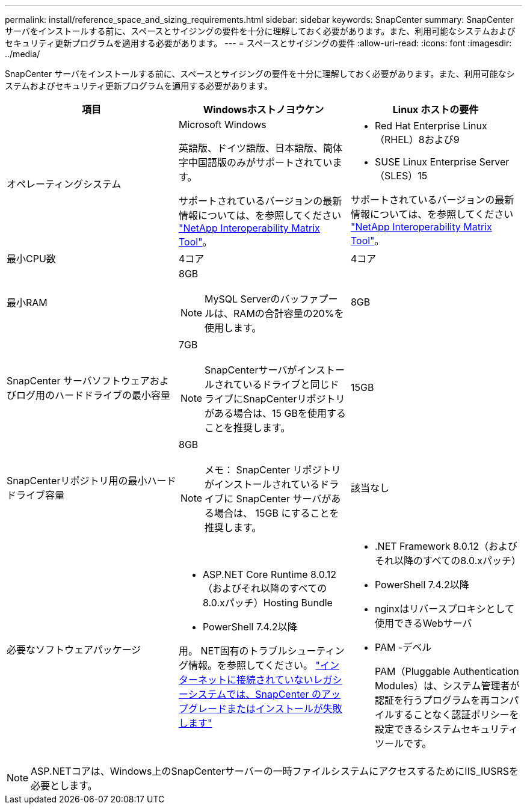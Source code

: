 ---
permalink: install/reference_space_and_sizing_requirements.html 
sidebar: sidebar 
keywords: SnapCenter 
summary: SnapCenter サーバをインストールする前に、スペースとサイジングの要件を十分に理解しておく必要があります。また、利用可能なシステムおよびセキュリティ更新プログラムを適用する必要があります。 
---
= スペースとサイジングの要件
:allow-uri-read: 
:icons: font
:imagesdir: ../media/


[role="lead"]
SnapCenter サーバをインストールする前に、スペースとサイジングの要件を十分に理解しておく必要があります。また、利用可能なシステムおよびセキュリティ更新プログラムを適用する必要があります。

|===
| 項目 | Windowsホストノヨウケン | Linux ホストの要件 


 a| 
オペレーティングシステム
 a| 
Microsoft Windows

英語版、ドイツ語版、日本語版、簡体字中国語版のみがサポートされています。

サポートされているバージョンの最新情報については、を参照してください https://imt.netapp.com/matrix/imt.jsp?components=121033;&solution=1258&isHWU&src=IMT["NetApp Interoperability Matrix Tool"^]。
 a| 
* Red Hat Enterprise Linux（RHEL）8および9
* SUSE Linux Enterprise Server（SLES）15


サポートされているバージョンの最新情報については、を参照してください https://imt.netapp.com/matrix/imt.jsp?components=121032;&solution=1258&isHWU&src=IMT["NetApp Interoperability Matrix Tool"^]。



 a| 
最小CPU数
 a| 
4コア
 a| 
4コア



 a| 
最小RAM
 a| 
8GB


NOTE: MySQL Serverのバッファプールは、RAMの合計容量の20%を使用します。
 a| 
8GB



 a| 
SnapCenter サーバソフトウェアおよびログ用のハードドライブの最小容量
 a| 
7GB


NOTE: SnapCenterサーバがインストールされているドライブと同じドライブにSnapCenterリポジトリがある場合は、15 GBを使用することを推奨します。
 a| 
15GB



 a| 
SnapCenterリポジトリ用の最小ハードドライブ容量
 a| 
8GB


NOTE: メモ： SnapCenter リポジトリがインストールされているドライブに SnapCenter サーバがある場合は、 15GB にすることを推奨します。
 a| 
該当なし



 a| 
必要なソフトウェアパッケージ
 a| 
* ASP.NET Core Runtime 8.0.12（およびそれ以降のすべての8.0.xパッチ）Hosting Bundle
* PowerShell 7.4.2以降


用。 NET固有のトラブルシューティング情報。を参照してください。 https://kb.netapp.com/Advice_and_Troubleshooting/Data_Protection_and_Security/SnapCenter/SnapCenter_upgrade_or_install_fails_with_%22This_KB_is_not_related_to_the_OS%22["インターネットに接続されていないレガシーシステムでは、SnapCenter のアップグレードまたはインストールが失敗します"^]
 a| 
* .NET Framework 8.0.12（およびそれ以降のすべての8.0.xパッチ）
* PowerShell 7.4.2以降
* nginxはリバースプロキシとして使用できるWebサーバ
* PAM -デベル
+
PAM（Pluggable Authentication Modules）は、システム管理者が認証を行うプログラムを再コンパイルすることなく認証ポリシーを設定できるシステムセキュリティツールです。



|===

NOTE: ASP.NETコアは、Windows上のSnapCenterサーバーの一時ファイルシステムにアクセスするためにIIS_IUSRSを必要とします。
